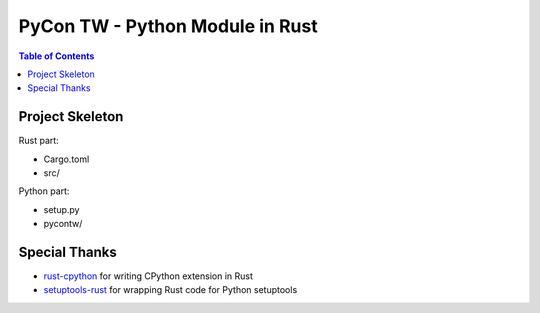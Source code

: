 ========================================
PyCon TW - Python Module in Rust
========================================


.. contents:: Table of Contents


Project Skeleton
========================================

Rust part:

* Cargo.toml
* src/


Python part:

* setup.py
* pycontw/



Special Thanks
========================================

* `rust-cpython <https://github.com/dgrunwald/rust-cpython>`_ for writing CPython extension in Rust
* `setuptools-rust <https://github.com/fafhrd91/setuptools-rust>`_ for wrapping Rust code for Python setuptools
